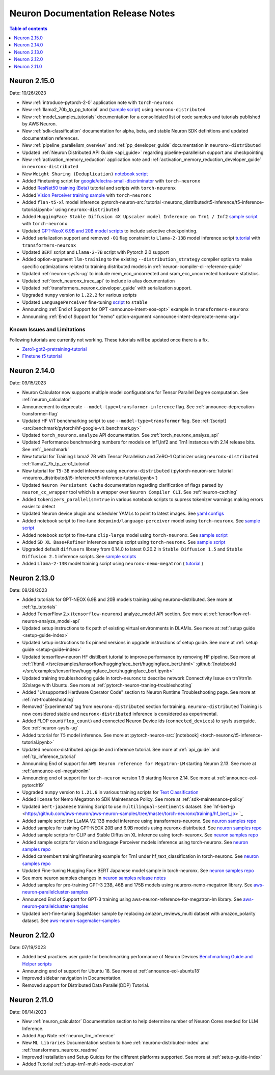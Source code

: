 .. _neuron-documentation-rn:

Neuron Documentation Release Notes
==================================

.. contents:: Table of contents
   :local:
   :depth: 1

Neuron 2.15.0
--------------
Date: 10/26/2023

- New :ref:`introduce-pytorch-2-0` application note with ``torch-neuronx``
- New :ref:`llama2_70b_tp_pp_tutorial` and (`sample script <https://github.com/aws-neuron/aws-neuron-samples/tree/master/torch-neuronx/training/tp_pp_llama2_70b_hf_pretrain>`_) using ``neuronx-distributed``
- New :ref:`model_samples_tutorials` documentation for a consolidated list of code samples and tutorials published by AWS Neuron.
- New :ref:`sdk-classification` documentation for alpha, beta, and stable Neuron SDK definitions and updated documentation references.
- New :ref:`pipeline_parallelism_overview` and :ref:`pp_developer_guide` documentation in ``neuronx-distributed``
- Updated :ref:`Neuron Distributed API Guide <api_guide>` regarding pipeline-parallelism support and checkpointing
- New :ref:`activation_memory_reduction` application note and :ref:`activation_memory_reduction_developer_guide` in ``neuronx-distributed``
- New ``Weight Sharing (Deduplication)`` `notebook script <https://awsdocs-neuron.readthedocs-hosted.com/en/latest/src/examples/pytorch/bert_tutorial/tutorial_pretrained_bert_shared_weights.ipynb>`_
- Added Finetuning script for `google/electra-small-discriminator <https://github.com/aws-neuron/aws-neuron-samples/blob/master/torch-neuronx/training/hf_text_classification/ElectraSmall.ipynb>`_ with ``torch-neuronx``
- Added `ResNet50 training (Beta) <https://github.com/aws-neuron/aws-neuron-samples/blob/master/torch-neuronx/training/resnet50/resnet50.ipynb>`_ tutorial and scripts with ``torch-neuronx``
- Added `Vision Perceiver training sample <https://github.com/aws-neuron/aws-neuron-samples/blob/master/torch-neuronx/training/hf_image_classification/VisionPerceiverConv.ipynb>`_ with ``torch-neuronx``
- Added ``flan-t5-xl`` model inference :pytorch-neuron-src:`tutorial <neuronx_distributed/t5-inference/t5-inference-tutorial.ipynb>` using ``neuronx-distributed`` 
- Added ``HuggingFace Stable Diffusion 4X Upscaler model Inference on Trn1 / Inf2`` `sample script <https://github.com/aws-neuron/aws-neuron-samples/blob/master/torch-neuronx/inference/hf_pretrained_sd_x4_upscaler_inference.ipynb>`_ with ``torch-neuronx``
- Updated `GPT-NeoX 6.9B and 20B model scripts <https://github.com/aws-neuron/aws-neuron-samples/tree/master/torch-neuronx/training/tp_dp_gpt_neox_hf_pretrain>`_ to include selective checkpointing.
- Added serialization support and removed ``-O1`` flag constraint to ``Llama-2-13B`` model inference script `tutorial <https://awsdocs-neuron.readthedocs-hosted.com/en/latest/transformers-neuronx/inference/meta-llama-2-13b-sampling.ipynb>`_ with ``transformers-neuronx``
- Updated ``BERT`` script and ``Llama-2-7B`` script with Pytorch 2.0 support
- Added option-argument ``llm-training`` to the existing ``--distribution_strategy`` compiler option to make specific optimizations related to training distributed models in :ref:`neuron-compiler-cli-reference-guide`
- Updated :ref:`neuron-sysfs-ug` to include mem_ecc_uncorrected and sram_ecc_uncorrected hardware statistics.
- Updated :ref:`torch_neuronx_trace_api` to include io alias documentation
- Updated :ref:`transformers_neuronx_developer_guide` with serialization support.
- Upgraded ``numpy`` version to ``1.22.2`` for various scripts
- Updated ``LanguagePerceiver`` fine-tuning `script <https://github.com/aws-neuron/aws-neuron-samples/blob/master/torch-neuronx/training/hf_text_classification/LanguagePerceiver.ipynb>`_ to ``stable``
- Announcing :ref:`End of Support for OPT <announce-intent-eos-opt>`  example in ``transformers-neuronx``
- Announcing :ref:`End of Support for "nemo" option-argument <announce-intent-deprecate-nemo-arg>`  

Known Issues and Limitations
~~~~~~~~~~~~~~~~~~~~~~~~~~~~
Following tutorials are currently not working. These tutorials will be updated once there is a fix.

- `Zero1-gpt2-pretraining-tutorial <https://awsdocs-neuron.readthedocs-hosted.com/en/latest/frameworks/torch/torch-neuronx/tutorials/training/zero1_gpt2.html#zero1-gpt2-pretraining-tutorial>`_
- `Finetune t5 tutorial <https://awsdocs-neuron.readthedocs-hosted.com/en/latest/frameworks/torch/torch-neuronx/tutorials/training/finetune_t5.html#torch-hf-t5-finetune>`_

Neuron 2.14.0
-------------
Date: 09/15/2023

- Neuron Calculator now supports multiple model configurations for Tensor Parallel Degree computation. See :ref:`neuron_calculator`
- Announcement to deprecate ``--model-type=transformer-inference`` flag. See :ref:`announce-deprecation-transformer-flag`
- Updated HF ViT benchmarking script to use ``--model-type=transformer`` flag. See :ref:`[script] <src/benchmark/pytorch/hf-google-vit_benchmark.py>`
- Updated ``torch_neuronx.analyze`` API documentation. See :ref:`torch_neuronx_analyze_api`
- Updated Performance benchmarking numbers for models on Inf1,Inf2 and Trn1 instances with 2.14 release bits. See :ref:`_benchmark`
- New tutorial for Training Llama2 7B with Tensor Parallelism and ZeRO-1 Optimizer using ``neuronx-distributed``  :ref:`llama2_7b_tp_zero1_tutorial`
- New tutorial for ``T5-3B`` model inference using ``neuronx-distributed``  (:pytorch-neuron-src:`tutorial <neuronx_distributed/t5-inference/t5-inference-tutorial.ipynb>`)
- Updated ``Neuron Persistent Cache`` documentation regarding clarification of flags parsed by ``neuron_cc_wrapper`` tool which is a wrapper over ``Neuron Compiler CLI``. See :ref:`neuron-caching`
- Added ``tokenizers_parallelism=true`` in various notebook scripts to supress tokenizer warnings making errors easier to detect
- Updated Neuron device plugin and scheduler YAMLs to point to latest images.  See `yaml configs <https://github.com/aws-neuron/aws-neuron-sdk/tree/master/src/k8>`_
- Added notebook script to fine-tune ``deepmind/language-perceiver`` model using ``torch-neuronx``. See `sample script <https://github.com/aws-neuron/aws-neuron-samples/tree/master/torch-neuronx/training/hf_text_classification/LanguagePerceiver.ipynb>`_
- Added notebook script to fine-tune ``clip-large`` model using ``torch-neuronx``. See `sample script <https://github.com/aws-neuron/aws-neuron-samples/tree/master/torch-neuronx/training/hf_contrastive_image_text/CLIPLarge.ipynb>`_
- Added ``SD XL Base+Refiner`` inference sample script using ``torch-neuronx``. See `sample script <https://github.com/aws-neuron/aws-neuron-samples/tree/master/torch-neuronx/inference/hf_pretrained_sdxl_base_and_refiner_1024_inference.ipynb>`_
- Upgraded default ``diffusers`` library from 0.14.0 to latest 0.20.2 in ``Stable Diffusion 1.5`` and ``Stable Diffusion 2.1`` inference scripts. See `sample scripts <https://github.com/aws-neuron/aws-neuron-samples/tree/master/torch-neuronx/inference>`_
- Added ``Llama-2-13B`` model training script using ``neuronx-nemo-megatron`` ( `tutorial <https://github.com/aws-neuron/aws-neuron-parallelcluster-samples/blob/master/examples/jobs/neuronx-nemo-megatron-llamav2-job.md>`_ )




Neuron 2.13.0
-------------
Date: 08/28/2023


- Added tutorials for GPT-NEOX 6.9B and 20B models training using neuronx-distributed. See more at :ref:`tp_tutorials`
- Added TensorFlow 2.x (``tensorflow-neuronx``) analyze_model API section. See more at :ref:`tensorflow-ref-neuron-analyze_model-api`
- Updated setup instructions to fix path of existing virtual environments in DLAMIs. See more at :ref:`setup guide <setup-guide-index>`
- Updated setup instructions to fix pinned versions in upgrade instructions of setup guide. See more at :ref:`setup guide <setup-guide-index>`
- Updated tensorflow-neuron HF distilbert tutorial to improve performance by removing HF pipeline. See more at :ref:`[html] </src/examples/tensorflow/huggingface_bert/huggingface_bert.html>` :github:`[notebook] </src/examples/tensorflow/huggingface_bert/huggingface_bert.ipynb>`
- Updated training troubleshooting guide in torch-neuronx to describe network Connectivity Issue on trn1/trn1n 32xlarge with Ubuntu. See more at :ref:`pytorch-neuron-traning-troubleshooting`
- Added "Unsupported Hardware Operator Code" section to Neuron Runtime Troubleshooting page. See more at :ref:`nrt-troubleshooting`
- Removed 'Experimental' tag from ``neuronx-distributed`` section for training. ``neuronx-distributed`` Training is now considered stable and ``neuronx-distributed`` inference is considered as experimental.
- Added FLOP count(``flop_count``) and connected Neuron Device ids (``connected_devices``) to sysfs userguide. See :ref:`neuron-sysfs-ug`
- Added tutorial for ``T5`` model inference.  See more at :pytorch-neuron-src:`[notebook] <torch-neuronx/t5-inference-tutorial.ipynb>`
- Updated neuronx-distributed api guide and inference tutorial. See more at :ref:`api_guide` and :ref:`tp_inference_tutorial`
- Announcing End of support for ``AWS Neuron reference for Megatron-LM`` starting Neuron 2.13. See more at :ref:`announce-eol-megatronlm`
- Announcing end of support for ``torch-neuron`` version 1.9 starting Neuron 2.14. See more at :ref:`announce-eol-pytorch19`
- Upgraded ``numpy`` version to ``1.21.6`` in various training scripts for `Text Classification <https://github.com/aws-neuron/aws-neuron-samples/tree/master/torch-neuronx/training>`_
- Added license for Nemo Megatron to SDK Maintenance Policy. See more at :ref:`sdk-maintenance-policy`
- Updated ``bert-japanese`` training Script to use ``multilingual-sentiments`` dataset. See `hf-bert-jp <https://github.com/aws-neuron/aws-neuron-samples/tree/master/torch-neuronx/training/hf_bert_jp> `_
- Added sample script for LLaMA V2 13B model inference using transformers-neuronx. See `neuron samples repo <https://github.com/aws-neuron/aws-neuron-samples/>`_
- Added samples for training GPT-NEOX 20B and 6.9B models using neuronx-distributed. See `neuron samples repo <https://github.com/aws-neuron/aws-neuron-samples/>`_
- Added sample scripts for CLIP and Stable Diffusion XL inference using torch-neuronx. See `neuron samples repo <https://github.com/aws-neuron/aws-neuron-samples/>`_
- Added sample scripts for vision and language Perceiver models inference using torch-neuronx. See `neuron samples repo <https://github.com/aws-neuron/aws-neuron-samples/>`_
- Added camembert training/finetuning example for Trn1 under hf_text_classification in torch-neuronx. See `neuron samples repo <https://github.com/aws-neuron/aws-neuron-samples/>`_
- Updated Fine-tuning Hugging Face BERT Japanese model sample in torch-neuronx. See `neuron samples repo <https://github.com/aws-neuron/aws-neuron-samples/>`_
- See more neuron samples changes in `neuron samples release notes <https://github.com/aws-neuron/aws-neuron-samples/blob/master/releasenotes.md>`_
- Added samples for pre-training GPT-3 23B, 46B and 175B models using neuronx-nemo-megatron library. See `aws-neuron-parallelcluster-samples <https://github.com/aws-neuron/aws-neuron-parallelcluster-samples>`_
- Announced End of Support for GPT-3 training using aws-neuron-reference-for-megatron-lm library. See `aws-neuron-parallelcluster-samples <https://github.com/aws-neuron/aws-neuron-parallelcluster-samples>`_
- Updated bert-fine-tuning SageMaker sample by replacing amazon_reviews_multi dataset with amazon_polarity dataset. See `aws-neuron-sagemaker-samples <https://github.com/aws-neuron/aws-neuron-sagemaker-samples>`_


Neuron 2.12.0
-------------
Date: 07/19/2023

- Added best practices user guide for benchmarking performance of Neuron Devices `Benchmarking Guide and Helper scripts <https://github.com/aws-neuron/aws-neuron-samples/tree/master/torch-neuronx/microbenchmark>`_
- Announcing end of support for Ubuntu 18. See more at :ref:`announce-eol-ubuntu18`
- Improved sidebar navigation in Documentation.
- Removed support for Distributed Data Parallel(DDP) Tutorial.
  

Neuron 2.11.0
-------------

Date: 06/14/2023

- New :ref:`neuron_calculator` Documentation section to help determine number of Neuron Cores needed for LLM Inference.
- Added App Note :ref:`neuron_llm_inference`
- New ``ML Libraries`` Documentation section to have :ref:`neuronx-distributed-index` and :ref:`transformers_neuronx_readme`
- Improved Installation and Setup Guides for the different platforms supported. See more at :ref:`setup-guide-index`
- Added Tutorial :ref:`setup-trn1-multi-node-execution`
